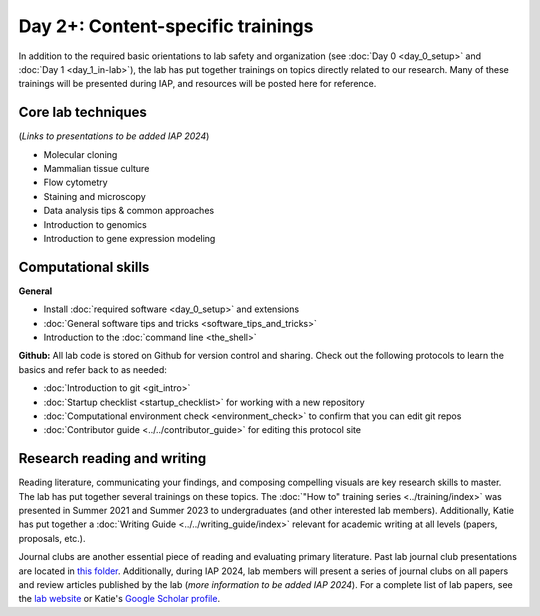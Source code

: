 Day 2+: Content-specific trainings
==================================

In addition to the required basic orientations to lab safety and organization (see :doc:`Day 0 <day_0_setup>` and 
:doc:`Day 1 <day_1_in-lab>`), the lab has put together trainings on topics directly related to our research. Many of these 
trainings will be presented during IAP, and resources will be posted here for reference.


Core lab techniques
-------------------

(*Links to presentations to be added IAP 2024*)

- Molecular cloning
- Mammalian tissue culture
- Flow cytometry
- Staining and microscopy
- Data analysis tips & common approaches
- Introduction to genomics
- Introduction to gene expression modeling


Computational skills
--------------------

**General**

- Install :doc:`required software <day_0_setup>` and extensions
- :doc:`General software tips and tricks <software_tips_and_tricks>`
- Introduction to the :doc:`command line <the_shell>`

**Github:** All lab code is stored on Github for version control and sharing. Check out the following protocols to learn the basics 
and refer back to as needed:

- :doc:`Introduction to git <git_intro>`
- :doc:`Startup checklist <startup_checklist>` for working with a new repository
- :doc:`Computational environment check <environment_check>` to confirm that you can edit git repos
- :doc:`Contributor guide <../../contributor_guide>` for editing this protocol site


Research reading and writing
----------------------------

Reading literature, communicating your findings, and composing compelling visuals are key research skills to master. The lab has put together 
several trainings on these topics. The :doc:`"How to" training series <../training/index>` was presented in Summer 2021 and Summer 2023 to undergraduates 
(and other interested lab members). Additionally, Katie has put together a :doc:`Writing Guide <../../writing_guide/index>` relevant for academic 
writing at all levels (papers, proposals, etc.).

Journal clubs are another essential piece of reading and evaluating primary literature. Past lab journal club presentations are located 
in `this folder <https://mitprod.sharepoint.com/:f:/s/GallowayLab/Eugaj4o4lw5Egeyo9_lQmjIB8un7AnIkFoRDG5BQ0Btwaw?e=OQuJTU>`_. Additionally, 
during IAP 2024, lab members will present a series of journal clubs on all papers and review articles published by the lab (*more 
information to be added IAP 2024*). For a complete list of lab papers, see the `lab website <https://gallowaylab.mit.edu/publications/>`_ 
or Katie's `Google Scholar profile <https://scholar.google.com/citations?user=boemvUgAAAAJ&hl=en>`_. 